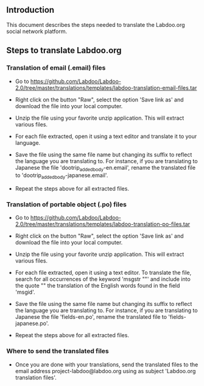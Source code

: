 ** Introduction

This document describes the steps needed to translate the Labdoo.org social network platform.

** Steps to translate Labdoo.org

*** Translation of email (.email) files

+ Go to https://github.com/Labdoo/Labdoo-2.0/tree/master/translations/templates/labdoo-translation-email-files.tar

+ Right click on the button "Raw", select the option 'Save link as' and download the file into your local computer.

+ Unzip the file using your favorite unzip application. This will extract various files.

+ For each file extracted, open it using a text editor and translate it to your language. 

+ Save the file using the same file name but changing its suffix to reflect the language you are translating to. For instance, if you are translating to Japanese the file 'dootrip_added_body-en.email', rename the translated file to 'dootrip_added_body-japanese.email'. 

+ Repeat the steps above for all extracted files.

*** Translation of portable object (.po) files

+ Go to https://github.com/Labdoo/Labdoo-2.0/tree/master/translations/templates/labdoo-translation-po-files.tar

+ Right click on the button "Raw", select the option 'Save link as' and download the file into your local computer.

+ Unzip the file using your favorite unzip application. This will extract various files.

+ For each file extracted, open it using a text editor. To translate the file, search for all occurrences of the keyword 'msgstr ""' and include into the quote "" the translation of the English words found in the field 'msgid'.

+ Save the file using the same file name but changing its suffix to reflect the language you are translating to. For instance, if you are translating to Japanese the file 'fields-en.po', rename the translated file to 'fields-japanese.po'. 

+ Repeat the steps above for all extracted files.

*** Where to send the translated files

+ Once you are done with your translations, send the translated files to the email address project-labdoo@labdoo.org using as subject 'Labdoo.org translation files'.

